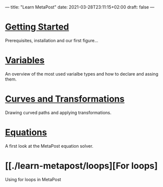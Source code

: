 ---
title: "Learn MetaPost"
date: 2021-03-28T23:11:15+02:00
draft: false
---

* [[./learn-metapost/getting-started][Getting Started]]
Prerequisites, installation and our first figure...

* [[./learn-metapost/variables][Variables]]
  An overview of the most used varialbe types and how to declare and assing them.
* [[./learn-metapost/curves-and-transformations][Curves and Transformations]]
  Drawing curved paths and applying transformations.
* [[./learn-metapost/equations][Equations]]
A first look at the MetaPost equation solver.
* [[./learn-metapost/loops][For loops]
Using for loops in MetaPost

